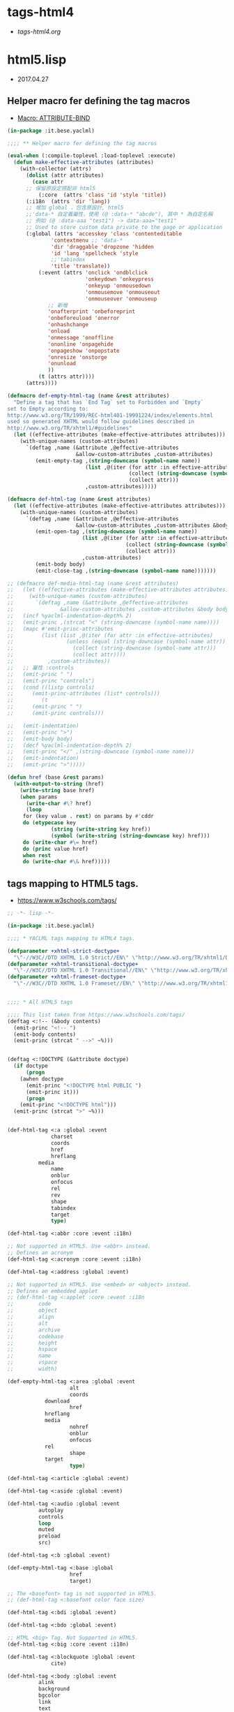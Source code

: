 * tags-html4
- [[file+emacs:tags-html4.org][tags-html4.org]]
* html5.lisp
- 2017.04.27
** Helper macro fer defining the tag macros
- [[https://common-lisp.net/~mpasternacki/yaclml-qbook/api/macro_005FIT.BESE.YACLML_003A_003AATTRIBUTE-BIND.html][Macro: ATTRIBUTE-BIND]]
#+BEGIN_SRC lisp :tangle tag-macros.lisp
(in-package :it.bese.yaclml)

;;;; ** Helper macro fer defining the tag macros

(eval-when (:compile-toplevel :load-toplevel :execute)
  (defun make-effective-attributes (attributes)
    (with-collector (attrs)
      (dolist (attr attributes)
        (case attr
	  ;; 保留原設定搭配非 html5
          (:core  (attrs 'class 'id 'style 'title))
	  (:i18n  (attrs 'dir 'lang))
	  ;; 增加 global ，包含原設計, html5
	  ;;'data-* 自定義屬性，使用 (@ :data-* "abcde"), 其中 * 為自定名稱
	  ;; 例如 (@ :data-aaa "test1") -> data-aaa="test1"
	  ;; Used to store custom data private to the page or application
	  (:global (attrs 'accesskey 'class 'contenteditable
			  'contextmenu ;; 'data-*
			  'dir 'draggable 'dropzone 'hidden
			  'id 'lang 'spellcheck 'style
			  ;;'tabindex
			  'title 'translate))
          (:event (attrs 'onclick 'ondblclick
                         'onkeydown 'onkeypress
                         'onkeyup 'onmousedown
                         'onmousemove 'onmouseout
                         'onmouseover 'onmouseup
			 ;; 新增
			 'onafterprint 'onbeforeprint
			 'onbeforeuload 'onerror
			 'onhashchange
			 'onload
			 'onmessage 'onoffline
			 'ononline 'onpagehide
			 'onpageshow 'onpopstate
			 'onresize 'onstorge
			 'onunload
			 ))
          (t (attrs attr))))
      (attrs))))

(defmacro def-empty-html-tag (name &rest attributes)
  "Define a tag that has `End Tag` set to Forbidden and `Empty`
set to Empty according to:
http://www.w3.org/TR/1999/REC-html401-19991224/index/elements.html
used so generated XHTML would follow guidelines described in
http://www.w3.org/TR/xhtml1/#guidelines"
  (let ((effective-attributes (make-effective-attributes attributes)))
    (with-unique-names (custom-attributes)
      `(deftag ,name (&attribute ,@effective-attributes
                      &allow-custom-attributes ,custom-attributes)
         (emit-empty-tag ,(string-downcase (symbol-name name))
                         (list ,@(iter (for attr :in effective-attributes)
                                       (collect (string-downcase (symbol-name attr)))
                                       (collect attr)))
                         ,custom-attributes)))))

(defmacro def-html-tag (name &rest attributes)
  (let ((effective-attributes (make-effective-attributes attributes)))
    (with-unique-names (custom-attributes)
      `(deftag ,name (&attribute ,@effective-attributes
                      &allow-custom-attributes ,custom-attributes &body body)
         (emit-open-tag ,(string-downcase (symbol-name name))
                        (list ,@(iter (for attr :in effective-attributes)
                                      (collect (string-downcase (symbol-name attr)))
                                      (collect attr)))
                        ,custom-attributes)
         (emit-body body)
         (emit-close-tag ,(string-downcase (symbol-name name)))))))

;; (defmacro def-media-html-tag (name &rest attributes)
;;   (let ((effective-attributes (make-effective-attributes attributes)))
;;     (with-unique-names (custom-attributes)
;;       `(deftag ,name (&attribute ,@effective-attributes
;; 				 &allow-custom-attributes ,custom-attributes &body body)
;; 	 (incf %yaclml-indentation-depth% 2)
;; 	 (emit-princ ,(strcat "<" (string-downcase (symbol-name name))))
;; 	 (mapc #'emit-princ-attributes
;; 	       (list (list ,@(iter (for attr :in effective-attributes)
;; 				   (unless (equal (string-downcase (symbol-name attr)) "controls")
;; 				     (collect (string-downcase (symbol-name attr)))
;; 				     (collect attr))))
;; 		     ,custom-attributes))
;; 	 ;; 屬性 :controls
;; 	 (emit-princ " ")
;; 	 (emit-princ "controls")
;; 	 (cond ((listp controls)
;; 		(emit-princ-attributes (list* controls)))
;; 	       (t
;; 		(emit-princ " ")
;; 		(emit-princ controls)))

;; 	 (emit-indentation)
;; 	 (emit-princ ">")
;; 	 (emit-body body)
;; 	 (decf %yaclml-indentation-depth% 2)
;; 	 (emit-princ "</" ,(string-downcase (symbol-name name)))
;; 	 (emit-indentation)
;; 	 (emit-princ ">")))))

(defun href (base &rest params)
  (with-output-to-string (href)
    (write-string base href)
    (when params
      (write-char #\? href)
      (loop
	 for (key value . rest) on params by #'cddr
	 do (etypecase key
              (string (write-string key href))
              (symbol (write-string (string-downcase key) href))) 
	 do (write-char #\= href)
	 do (princ value href)
	 when rest
	 do (write-char #\& href)))))

#+END_SRC
** tags mapping to HTML5 tags.
- [[https://www.w3schools.com/tags/]]
#+BEGIN_SRC lisp :tangle html5.lisp :padline no
;; -*- lisp -*-

(in-package :it.bese.yaclml)

;;;; * YACLML tags mapping to HTML4 tags.

(defparameter +xhtml-strict-doctype+
  "\"-//W3C//DTD XHTML 1.0 Strict//EN\" \"http://www.w3.org/TR/xhtml1/DTD/xhtml1-strict.dtd\"")
(defparameter +xhtml-transitional-doctype+
  "\"-//W3C//DTD XHTML 1.0 Transitional//EN\" \"http://www.w3.org/TR/xhtml1/DTD/transitional.dtd\"")
(defparameter +xhtml-frameset-doctype+
  "\"-//W3C//DTD XHTML 1.0 Frameset//EN\" \"http://www.w3.org/TR/xhtml1/DTD/xhtml1-frameset.dtd\"")


;;;; * All HTML5 tags

;;;; This list taken from https://www.w3schools.com/tags/
(deftag <:!-- (&body contents)
  (emit-princ "<!-- ")
  (emit-body contents)
  (emit-princ (strcat " -->" ~%)))


(deftag <:!DOCTYPE (&attribute doctype)
  (if doctype
      (progn
	(awhen doctype
	  (emit-princ "<!DOCTYPE html PUBLIC ")
	  (emit-princ it)))
      (progn
	(emit-princ "<!DOCTYPE html")))
  (emit-princ (strcat ">" ~%)))

      
(def-html-tag <:a :global :event
              charset
              coords
              href
              hreflang
	      media
              name
              onblur
              onfocus
              rel
              rev
              shape
              tabindex
              target
              type)

(def-html-tag <:abbr :core :event :i18n)

;; Not supported in HTML5. Use <abbr> instead.
;; Defines an acronym
(def-html-tag <:acronym :core :event :i18n)

(def-html-tag <:address :global :event)

;; Not supported in HTML5. Use <embed> or <object> instead.
;; Defines an embedded applet
;; (def-html-tag <:applet :core :event :i18n
;; 	      code
;; 	      object
;; 	      align
;; 	      alt
;; 	      archive
;; 	      codebase
;; 	      height
;; 	      hspace
;; 	      name
;; 	      vspace
;; 	      width)

(def-empty-html-tag <:area :global :event
                    alt
                    coords
		    download
                    href
		    hreflang
		    media
                    nohref
                    onblur
                    onfocus
		    rel
                    shape
		    target
                    type)

(def-html-tag <:article :global :event)

(def-html-tag <:aside :global :event)

(def-html-tag <:audio :global :event
	      autoplay
	      controls
	      loop
	      muted
	      preload
	      src)
  
(def-html-tag <:b :global :event)

(def-empty-html-tag <:base :global
                    href
                    target)

;; The <basefont> tag is not supported in HTML5.
;; (def-html-tag <:basefont color face size)

(def-html-tag <:bdi :global :event)

(def-html-tag <:bdo :global :event)

;; HTML <big> Tag. Not Supported in HTML5.
(def-html-tag <:big :core :event :i18n)

(def-html-tag <:blockquote :global :event
              cite)

(def-html-tag <:body :global :event
	      alink
	      background
	      bgcolor
	      link
	      text
	      vlink)

(def-empty-html-tag <:br :global :event)

(def-html-tag <:button :global :event
	      autofocus
	      disabled
	      form
	      formaction
	      formenctype
	      formnovalidate
	      formtarget
	      name
	      type
	      value)

(def-html-tag <:canvas :global :event
	      height
	      width)

(def-html-tag <:caption :global :event
	      align)

;; HTML <center> Tag. Not Supported in HTML5.

(def-html-tag <:cite :global :event)

(def-html-tag <:code :global :event)

(def-empty-html-tag <:col :global :event
                    align
                    char
                    charoff
                    span
                    valign
                    width)

(def-html-tag <:colgroup :global :event
              align
              char
              charoff
              span
              valign
              width)

(def-html-tag <:datalist :global :event)

(def-html-tag <:dd :global :event)

(def-html-tag <:del :global :event
              cite
              datetime)

(def-html-tag <:details :global :event
	      open)

(def-html-tag <:dfn :global :event)

(def-html-tag <:dialog :global :event
	      open)

;; HTML <dir> Tag. Not Supported in HTML5.

(def-html-tag <:div :global :event
	      align)

(def-html-tag <:dl :global :event)

(def-html-tag <:dt :global :event)

(def-html-tag <:em :global :event)

(def-html-tag <:embed :global :event
	      height
	      src
	      type
	      width)
   
(def-html-tag <:fieldset :global :event
	      disabled
	      form
	      name)

(def-html-tag <:figcaption :global :event)

(def-html-tag <:figure :global :event)

;; The <font> tag is not supported in HTML5. Use CSS instead.

(def-html-tag <:footer :global :event)

(def-html-tag <:form :global :event
              action
              accept-charset
	      autocomplete
              enctype
              method
              name
	      novalidate
              onreset
              onsubmit
              target)

;; The <frame> tag is not supported in HTML5.
(def-empty-html-tag <:frame :core
                    frameborder
                    longdesc
                    marginheight
                    marginwidth
		    name
                    noresize
                    scrolling
                    src)

;; HTML <frameset> Tag. Not Supported in HTML5.
(def-html-tag <:frameset :core
              cols
              ;;onload
              olunload
              rows)

(def-html-tag <:h1 :global :event
	      align)

(def-html-tag <:h2 :global :event
	      align)

(def-html-tag <:h3 :global :event
	      align)

(def-html-tag <:h4 :global :event
	      align)

(def-html-tag <:h5 :global :event
	      align)

(def-html-tag <:h6 :global :event
	      align)

(def-html-tag <:head :global
	      profile)

(def-html-tag <:header :global :event)
	      
(def-empty-html-tag <:hr :global :event
		    align
		    noshade
		    size
		    width)

(defmacro def-tag-html (&rest attributes)
  "設定 <:html 其中 attributes 搭配 :global, manifest xmlns... 設定"
  (let ((effective-attributes (make-effective-attributes attributes)))
    (with-unique-names (custom-attributes)
      `(deftag <:html (&attribute ,@effective-attributes
				  ;; (&attribute dir lang prologue doctype
				  &allow-custom-attributes ,custom-attributes
				  &body body)
	
	 (assert (or (and (not prologue)
			  (not doctype))
		     (xor prologue doctype)) () "You can only specify one of PROLOGUE or DOCTYPE")
	 ;; 如果傳來 "html" 預設為 html5 2017.05.02 L.S.K.
	 (when doctype
	   (cond ((not (equal doctype "html"))
		  (emit-code `(awhen ,doctype
				(princ "<!DOCTYPE html PUBLIC " *yaclml-stream*)
				(princ it *yaclml-stream*)
				(princ (strcat ">" ~%) *yaclml-stream*))))
		 (t
		  (emit-code `(awhen ,doctype
				(princ "<!DOCTYPE " *yaclml-stream*)
				(princ it *yaclml-stream*)
				(princ (strcat ">" ~%) *yaclml-stream*))))))
	 (when prologue
	   (emit-code `(awhen ,prologue
			 (princ it *yaclml-stream*))))
	 (emit-open-tag "html"
			(list ,@(iter (for attr :in (make-effective-attributes (list :global)))
				      (collect (string-downcase (symbol-name attr)))
				      (collect attr)))
			;;,@(list* "manifest" manifest "xmlns" xmlns)
			,custom-attributes)
	 (emit-body body)
	 (emit-close-tag "html")))))

;; 設定 <:html, :doctype "html" => <!DOCTYPE html>
(def-tag-html :global manifest xmlns prologue doctype)

(def-html-tag <:i :global :event)

(def-html-tag <:iframe :global :event
	      align
	      frameborder
	      height
	      longdesc
	      marginheight
	      marginwidth
	      name
	      sandbox
	      scrolling
	      src
	      srcdoc
	      width)

(def-empty-html-tag <:img :global :event
		    align
		    alt
		    border
		    crossorigin
		    height
		    hspace
		    ismap
		    longdesc
		    sizes
		    src
		    srcset
		    usemap
		    vspace
		    width)

(def-empty-html-tag <:input :global :event
		    accept
		    align
		    alt
		    autocomplete
		    autofocus
		    checked
		    dirname
		    disabled
		    form
		    formaction
		    formenctype
		    formmethod
		    formnovalidate
		    formtarget
		    height
		    list
		    max
		    maxlength
		    min
		    multiple
		    name
		    pattern
		    placeholder
		    readonly
		    required
		    size
		    src
		    step
		    type
		    value
		    width)

(def-html-tag <:ins :global :event
              cite
              datetime)

(def-html-tag <:kbd :global :event)

(def-html-tag <:keygen :global :event
	      autofocus
	      challenge
	      disabled
	      form
	      keytype
	      name)
	      
(def-html-tag <:label :global :event
	      for
	      form)

(def-html-tag <:legend :global :event
	      align)

(def-html-tag <:li :global :event
	      type
	      value)

(def-empty-html-tag <:link :global :event
		    charset
		    crossorigin
		    href
		    hreflang
		    media
		    rel
		    rev
		    sizes
		    target
		    type)

(def-html-tag <:main :global :event)
	      
(def-html-tag <:map :global :event
	      name)

(def-html-tag <:make :global :event)

;; Note: The <menu> tag is only supported in Firefox, and it only works for context menus.
(def-html-tag <:menu :global :event
	      label
	      type)

(def-html-tag <:menuitem :global :event
	      checked
	      command
	      default
	      disabled
	      icon
	      label
	      radiogroup
	      type)
	      
(def-empty-html-tag <:meta :global
                    charset
                    content
                    http-equiv
                    name
                    scheme)

(def-html-tag <:meter :global :event
	      form
	      high
	      low
	      max
	      min
	      optimum
	      value)

(def-html-tag <:nav :global :event)

;; The <noframes> tag is not supported in HTML5.
(def-html-tag <:noframes :core :event :i18n)

(def-html-tag <:noscript :global :event)

(def-html-tag <:object :global :event
	      align
	      archive
	      border
	      classid
	      codebase
	      codetype
	      data
	      declare
	      form
	      height
	      hspace
	      name
	      standby
	      type
	      usemap
	      vspace
	      width)


(def-html-tag <:ol :global :event
	      compact
	      reversed
	      start
	      type)

(def-html-tag <:optgroup :global :event
              disabled
	      label)

(def-html-tag <:option :global :event
              disabled
              label
              selected
              value)

(def-html-tag <:output :global :event
	      for
	      form
	      name)

(def-html-tag <:p :global :event
	      align)

;; 原來的 html+ 也有設定，要確認用哪一個 (2017.05.01) todo
(def-empty-html-tag <:param :global :event
                    name
                    type
                    value
                    valuetype)

(def-html-tag <:picture :global :event)

(def-html-tag <:pre :global :event
	      width)

(def-html-tag <:progress :global :event
	      max
	      value)

(def-html-tag <:q :global :event
              cite)

(def-html-tag <:rp :global :event)

(def-html-tag <:rt :global :event)

(def-html-tag <:ruby :global :event)

(def-html-tag <:s :global :event)

(def-html-tag <:samp :global :event)

(def-html-tag <:script :global
              async
	      charset
	      defer
	      src
	      type
	      xml:space)

(def-html-tag <:section :global :event)

(def-html-tag <:select :global :event
	      autofocus
              disabled
	      form
              multiple
              name
              size)

(def-html-tag <:small :global :event)

(def-html-tag <:source :global :event
	      src
	      srcset
	      media
	      sizes
	      type)

(def-html-tag <:span :global :event)

;; The <strike> tag is not supported in HTML5. Use <del> or <s> instead.

(def-html-tag <:strong :global :event)

(def-html-tag <:style :global :event
              media
	      scoped
	      type)

(def-html-tag <:sub :global :event)

(def-html-tag <:summary :global :event)

(def-html-tag <:sup :global :event)

(def-html-tag <:table :global :event
	      align
	      bgcolor
	      border
	      cellpadding
	      cellspacing
	      frame
	      rules
	      sortable
	      summary
	      width)


(def-html-tag <:tbody :global :event
              align
              char
              charoff
              valign)

(def-html-tag <:td :global :event
              abbr
              align
              axis
	      bgcolor
              char
              charoff
              colspan
              headers
	      height
	      nowrap
              rowspan
              scope
              valign
              width)

(def-html-tag <:textarea :global :event
	      autofocus
	      cols
	      dirname
	      disabled
	      form
	      maxlength
	      name
	      placeholder
	      readonly
	      required
	      rows
	      wrap)

(def-html-tag <:tfoot :global :event
	      align
	      char
	      charoff
	      valign)

(def-html-tag <:th :global :event
              abbr
              align
              axis
              char
              charoff
              colspan
              headers
	      height
	      nowrap
              rowspan
              scope
	      sorted
              valign
	      width)

(def-html-tag <:thead :global :event
              align
              char
              charoff
              valign)

(def-html-tag <:time :global :event
	      datetime)

(def-html-tag <:title :global)

(def-html-tag <:tr :global :event
              align
	      bgcolor
              char
              charoff
              valign)

(def-html-tag <:track :global :event
	      default
	      kind
	      label
	      src
	      srclang)

;; The <tt> tag is not supported in HTML5.
(def-html-tag <:tt :core :event :i18n)

(def-html-tag <:u :global :event)

(def-html-tag <:ul :global :event
	      compact
	      type)

(def-html-tag <:var :global :event)

(def-html-tag <:video :global :event
	      autoplay
	      controls
	      height
	      loop
	      muted
	      poster
	      preload
	      src
	      width)

(def-html-tag <:wbr :global :event)

;; 使用上方設定的 <:embed
;; (deftag <:embed (&allow-other-attributes others)
;;   (emit-empty-tag "embed" others))

;; Copyright (c) 2002-2005, Edward Marco Baringer
;; All rights reserved. 
;; 
;; Redistribution and use in source and binary forms, with or without
;; modification, are permitted provided that the following conditions are
;; met:
;; 
;;  - Redistributions of source code must retain the above copyright
;;    notice, this list of conditions and the following disclaimer.
;; 
;;  - Redistributions in binary form must reproduce the above copyright
;;    notice, this list of conditions and the following disclaimer in the
;;    documentation and/or other materials provided with the distribution.
;;
;;  - Neither the name of Edward Marco Baringer, nor BESE, nor the names
;;    of its contributors may be used to endorse or promote products
;;    derived from this software without specific prior written permission.
;; 
;; THIS SOFTWARE IS PROVIDED BY THE COPYRIGHT HOLDERS AND CONTRIBUTORS
;; "AS IS" AND ANY EXPRESS OR IMPLIED WARRANTIES, INCLUDING, BUT NOT
;; LIMITED TO, THE IMPLIED WARRANTIES OF MERCHANTABILITY AND FITNESS FOR
;; A PARTICULAR PURPOSE ARE DISCLAIMED.  IN NO EVENT SHALL THE COPYRIGHT
;; OWNER OR CONTRIBUTORS BE LIABLE FOR ANY DIRECT, INDIRECT, INCIDENTAL,
;; SPECIAL, EXEMPLARY, OR CONSEQUENTIAL DAMAGES (INCLUDING, BUT NOT
;; LIMITED TO, PROCUREMENT OF SUBSTITUTE GOODS OR SERVICES; LOSS OF USE,
;; DATA, OR PROFITS; OR BUSINESS INTERRUPTION) HOWEVER CAUSED AND ON ANY
;; THEORY OF LIABILITY, WHETHER IN CONTRACT, STRICT LIABILITY, OR TORT
;; (INCLUDING NEGLIGENCE OR OTHERWISE) ARISING IN ANY WAY OUT OF THE USE
;; OF THIS SOFTWARE, EVEN IF ADVISED OF THE POSSIBILITY OF SUCH DAMAGE.


#+END_SRC
* TODO
** TODO compilation : caught 6 STYLE-WARNING conditions
   有重複設定的情況? 
